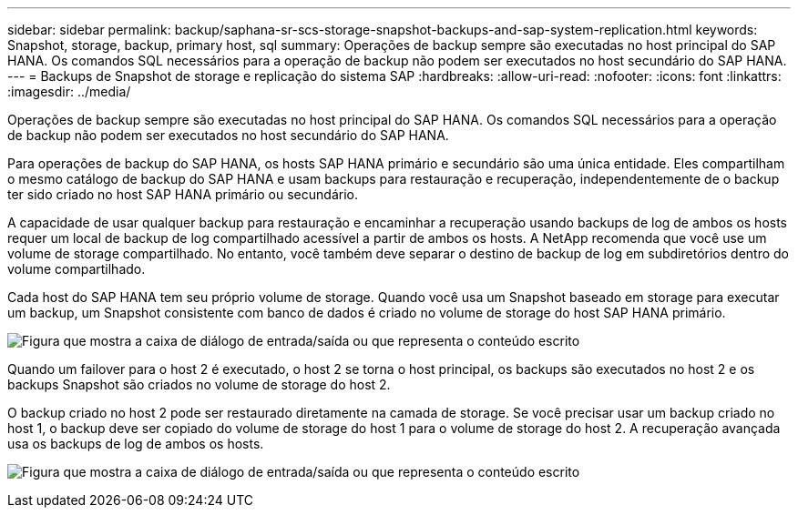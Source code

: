 ---
sidebar: sidebar 
permalink: backup/saphana-sr-scs-storage-snapshot-backups-and-sap-system-replication.html 
keywords: Snapshot, storage, backup, primary host, sql 
summary: Operações de backup sempre são executadas no host principal do SAP HANA. Os comandos SQL necessários para a operação de backup não podem ser executados no host secundário do SAP HANA. 
---
= Backups de Snapshot de storage e replicação do sistema SAP
:hardbreaks:
:allow-uri-read: 
:nofooter: 
:icons: font
:linkattrs: 
:imagesdir: ../media/


[role="lead"]
Operações de backup sempre são executadas no host principal do SAP HANA. Os comandos SQL necessários para a operação de backup não podem ser executados no host secundário do SAP HANA.

Para operações de backup do SAP HANA, os hosts SAP HANA primário e secundário são uma única entidade. Eles compartilham o mesmo catálogo de backup do SAP HANA e usam backups para restauração e recuperação, independentemente de o backup ter sido criado no host SAP HANA primário ou secundário.

A capacidade de usar qualquer backup para restauração e encaminhar a recuperação usando backups de log de ambos os hosts requer um local de backup de log compartilhado acessível a partir de ambos os hosts. A NetApp recomenda que você use um volume de storage compartilhado. No entanto, você também deve separar o destino de backup de log em subdiretórios dentro do volume compartilhado.

Cada host do SAP HANA tem seu próprio volume de storage. Quando você usa um Snapshot baseado em storage para executar um backup, um Snapshot consistente com banco de dados é criado no volume de storage do host SAP HANA primário.

image:saphana-sr-scs-image3.png["Figura que mostra a caixa de diálogo de entrada/saída ou que representa o conteúdo escrito"]

Quando um failover para o host 2 é executado, o host 2 se torna o host principal, os backups são executados no host 2 e os backups Snapshot são criados no volume de storage do host 2.

O backup criado no host 2 pode ser restaurado diretamente na camada de storage. Se você precisar usar um backup criado no host 1, o backup deve ser copiado do volume de storage do host 1 para o volume de storage do host 2. A recuperação avançada usa os backups de log de ambos os hosts.

image:saphana-sr-scs-image4.png["Figura que mostra a caixa de diálogo de entrada/saída ou que representa o conteúdo escrito"]
